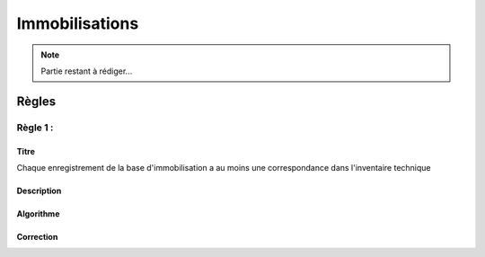 Immobilisations
===============

.. note:: 
    Partie restant à rédiger...

Règles
------

Règle 1 :
+++++++++

Titre
*****

Chaque enregistrement de la base d'immobilisation a au moins une correspondance dans l'inventaire technique

Description
***********

Algorithme
**********

Correction
**********

